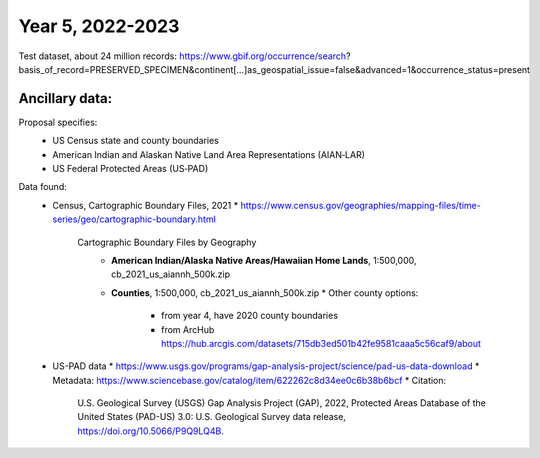 ==================
Year 5, 2022-2023
==================

Test dataset, about  24 million records:
https://www.gbif.org/occurrence/search?basis_of_record=PRESERVED_SPECIMEN&continent[…]as_geospatial_issue=false&advanced=1&occurrence_status=present

Ancillary data:
-------------------

Proposal specifies:
  * US Census state and county boundaries
  * American Indian and Alaskan Native Land Area Representations (AIAN‐LAR)
  * US Federal Protected Areas (US‐PAD)

Data found:
  * Census, Cartographic Boundary Files, 2021
    * https://www.census.gov/geographies/mapping-files/time-series/geo/cartographic-boundary.html
      Cartographic Boundary Files by Geography
        * **American Indian/Alaska Native Areas/Hawaiian Home Lands**, 1:500,000,
          cb_2021_us_aiannh_500k.zip
        * **Counties**, 1:500,000, cb_2021_us_aiannh_500k.zip
          * Other  county options:
            * from year 4, have 2020 county boundaries
            * from ArcHub
              https://hub.arcgis.com/datasets/715db3ed501b42fe9581caaa5c56caf9/about
  * US-PAD data
    * https://www.usgs.gov/programs/gap-analysis-project/science/pad-us-data-download
    * Metadata: https://www.sciencebase.gov/catalog/item/622262c8d34ee0c6b38b6bcf
    * Citation:
        U.S. Geological Survey (USGS) Gap Analysis Project (GAP), 2022,
        Protected Areas Database of the United States (PAD-US) 3.0:
        U.S. Geological Survey data release, https://doi.org/10.5066/P9Q9LQ4B.
